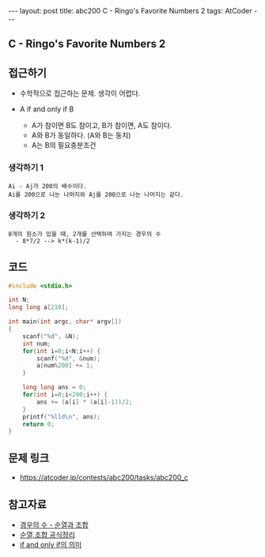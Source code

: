 #+HTML: ---
#+HTML: layout: post
#+HTML: title: abc200 C - Ringo's Favorite Numbers 2
#+HTML: tags: AtCoder
#+HTML: ---
#+OPTIONS: ^:nil

** C - Ringo's Favorite Numbers 2

** 접근하기
- 수학적으로 접근하는 문제. 생각이 어렵다.

- A if and only if B
  - A가 참이면 B도 참이고, B가 참이면, A도 참이다.
  - A와 B가 동일하다. (A와 B는 동치)
  - A는 B의 필요충분조건

*** 생각하기 1
#+BEGIN_EXAMPLE
Ai - Aj가 200의 배수이다.
Ai를 200으로 나눈 나머지와 Aj를 200으로 나눈 나머지는 같다.
#+END_EXAMPLE

*** 생각하기 2
#+BEGIN_EXAMPLE
8개의 원소가 있을 때, 2개를 선택하여 가지는 경우의 수
  - 8*7/2 --> k*(k-1)/2
#+END_EXAMPLE

** 코드
#+BEGIN_SRC cpp
#include <stdio.h>

int N;
long long a[210];

int main(int argc, char* argv[])
{
    scanf("%d", &N); 
    int num;
    for(int i=0;i<N;i++) {
        scanf("%d", &num);
        a[num%200] += 1;
    }

    long long ans = 0;
    for(int i=0;i<200;i++) {
        ans += (a[i] * (a[i]-1))/2;
    }
    printf("%lld\n", ans);
    return 0;
}
#+END_SRC

** 문제 링크
- https://atcoder.jp/contests/abc200/tasks/abc200_c

** 참고자료
- [[https://m.blog.naver.com/sbssbi69/220060435293][경우의 수 - 순열과 조합]]
- [[https://coding-factory.tistory.com/606][순열,조합 공식정리]]
- [[https://article2.tistory.com/1346][if and only if의 의미]]
